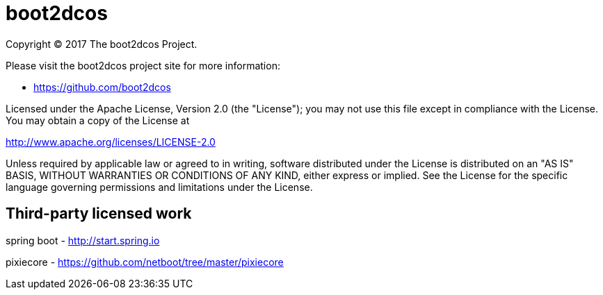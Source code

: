 = boot2dcos
Copyright (C) 2017 The boot2dcos Project.

Please visit the boot2dcos project site for more information:

  - https://github.com/boot2dcos

Licensed under the Apache License, Version 2.0 (the "License"); you may not use this file except in compliance with the License. You may obtain a copy of the License at

http://www.apache.org/licenses/LICENSE-2.0

Unless required by applicable law or agreed to in writing, software distributed under the License is distributed on an "AS IS" BASIS, WITHOUT WARRANTIES OR CONDITIONS OF ANY KIND, either express or implied. See the License for the specific language governing permissions and limitations under the License.

== Third-party licensed work

spring boot
  - http://start.spring.io

pixiecore
  - https://github.com/netboot/tree/master/pixiecore
